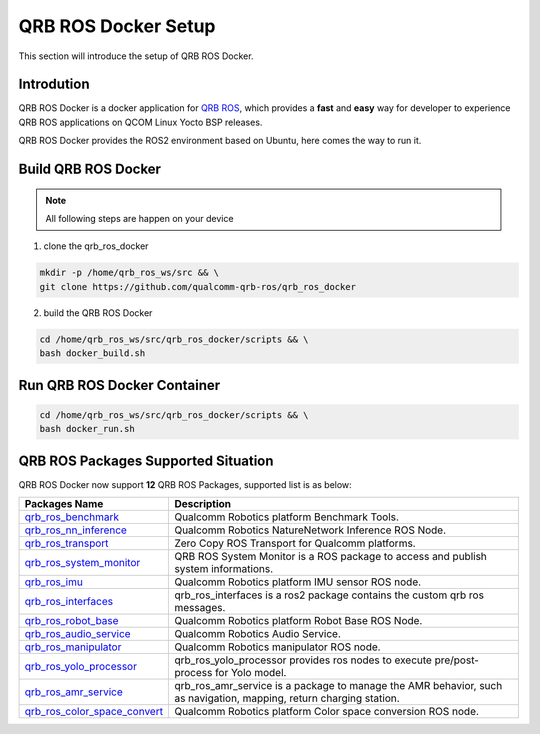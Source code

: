 ====================
QRB ROS Docker Setup
====================

This section will introduce the setup of QRB ROS Docker.

Introdution
-----------

QRB ROS Docker is a docker application for `QRB ROS <https://github.com/qualcomm-qrb-ros>`__, which provides a **fast** and **easy** way for developer to experience QRB ROS applications on QCOM Linux Yocto BSP releases.

QRB ROS Docker provides the ROS2 environment based on Ubuntu, here comes the way to run it.

Build QRB ROS Docker
--------------------

.. note:: All following steps are happen on your device

1. clone the qrb_ros_docker

.. code:: bash

  mkdir -p /home/qrb_ros_ws/src && \
  git clone https://github.com/qualcomm-qrb-ros/qrb_ros_docker

2. build the QRB ROS Docker

.. code:: bash

  cd /home/qrb_ros_ws/src/qrb_ros_docker/scripts && \
  bash docker_build.sh

Run QRB ROS Docker Container
----------------------------

.. code:: bash

  cd /home/qrb_ros_ws/src/qrb_ros_docker/scripts && \
  bash docker_run.sh

QRB ROS Packages Supported Situation
------------------------------------

QRB ROS Docker now support **12** QRB ROS Packages, supported list is as below:

.. list-table::
    :header-rows: 1

    * - Packages Name
      - Description

    * - `qrb_ros_benchmark <https://github.com/qualcomm-qrb-ros/qrb_ros_benchmark>`_
      - Qualcomm Robotics platform Benchmark Tools.

    * - `qrb_ros_nn_inference <https://github.com/qualcomm-qrb-ros/qrb_ros_nn_inference>`_
      - Qualcomm Robotics NatureNetwork Inference ROS Node.

    * - `qrb_ros_transport <https://github.com/qualcomm-qrb-ros/qrb_ros_transport>`_
      - Zero Copy ROS Transport for Qualcomm platforms.

    * - `qrb_ros_system_monitor <https://github.com/qualcomm-qrb-ros/qrb_ros_system_monitor>`_
      - QRB ROS System Monitor is a ROS package to access and publish system informations.

    * - `qrb_ros_imu <https://github.com/qualcomm-qrb-ros/qrb_ros_imu>`_
      - Qualcomm Robotics platform IMU sensor ROS node.

    * - `qrb_ros_interfaces <https://github.com/qualcomm-qrb-ros/qrb_ros_interfaces>`_
      - qrb_ros_interfaces is a ros2 package contains the custom qrb ros messages.

    * - `qrb_ros_robot_base <https://github.com/qualcomm-qrb-ros/qrb_ros_robot_base>`_
      - Qualcomm Robotics platform Robot Base ROS Node.

    * - `qrb_ros_audio_service <https://github.com/qualcomm-qrb-ros/qrb_ros_audio_service>`_
      - Qualcomm Robotics Audio Service.

    * - `qrb_ros_manipulator <https://github.com/qualcomm-qrb-ros/qrb_ros_manipulator>`_
      - Qualcomm Robotics manipulator ROS node.

    * - `qrb_ros_yolo_processor <https://github.com/qualcomm-qrb-ros/qrb_ros_yolo_processor>`_
      - qrb_ros_yolo_processor provides ros nodes to execute pre/post-process for Yolo model.

    * - `qrb_ros_amr_service <https://github.com/qualcomm-qrb-ros/qrb_ros_amr_service>`_
      - qrb_ros_amr_service is a package to manage the AMR behavior, such as navigation, mapping, return charging station.

    * - `qrb_ros_color_space_convert <https://github.com/qualcomm-qrb-ros/qrb_ros_color_space_convert>`_
      - Qualcomm Robotics platform Color space conversion ROS node.



